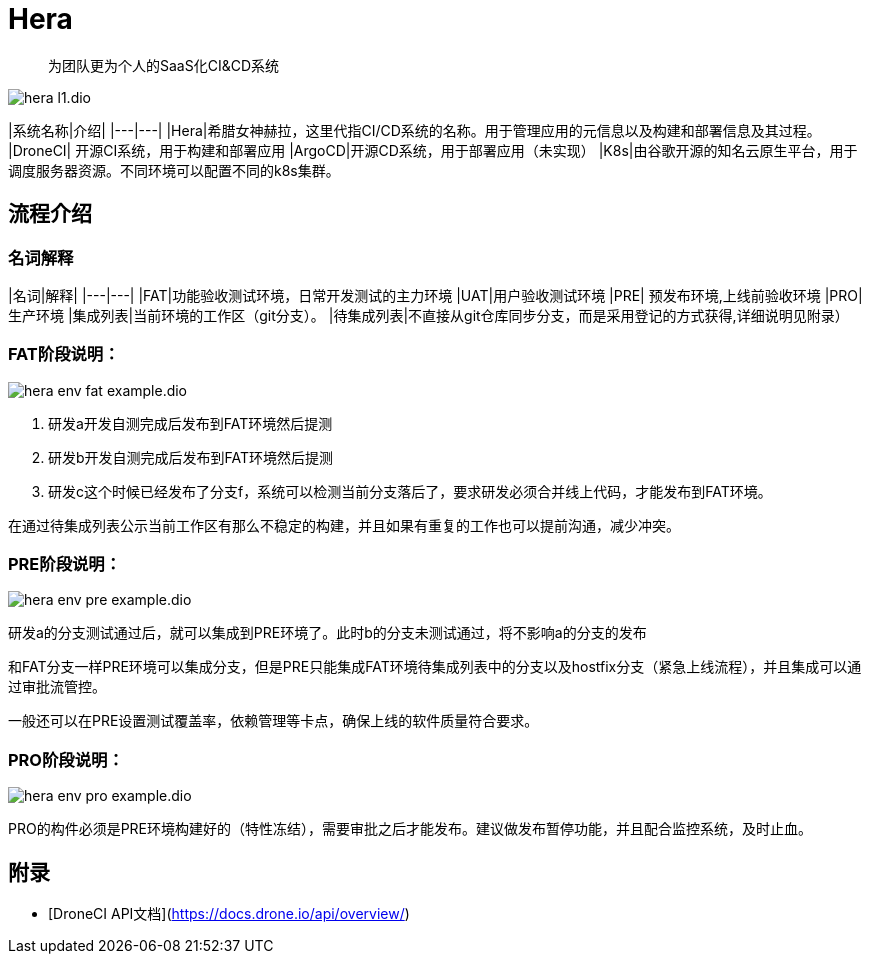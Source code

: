 :imagesdir: ../../diagram/drawio/hera

= Hera

> 为团队更为个人的SaaS化CI&CD系统

image::hera_l1.dio.svg[]

|系统名称|介绍|
|---|---|
|Hera|希腊女神赫拉，这里代指CI/CD系统的名称。用于管理应用的元信息以及构建和部署信息及其过程。
|DroneCI| 开源CI系统，用于构建和部署应用
|ArgoCD|开源CD系统，用于部署应用（未实现）
|K8s|由谷歌开源的知名云原生平台，用于调度服务器资源。不同环境可以配置不同的k8s集群。


== 流程介绍

=== 名词解释

|名词|解释|
|---|---|
|FAT|功能验收测试环境，日常开发测试的主力环境
|UAT|用户验收测试环境
|PRE| 预发布环境,上线前验收环境
|PRO|生产环境
|集成列表|当前环境的工作区（git分支）。
|待集成列表|不直接从git仓库同步分支，而是采用登记的方式获得,详细说明见附录）

=== FAT阶段说明：

image::hera_env_fat_example.dio.svg[]

1. 研发a开发自测完成后发布到FAT环境然后提测
2. 研发b开发自测完成后发布到FAT环境然后提测
3. 研发c这个时候已经发布了分支f，系统可以检测当前分支落后了，要求研发必须合并线上代码，才能发布到FAT环境。

在通过待集成列表公示当前工作区有那么不稳定的构建，并且如果有重复的工作也可以提前沟通，减少冲突。


=== PRE阶段说明：

image::hera_env_pre_example.dio.svg[]


研发a的分支测试通过后，就可以集成到PRE环境了。此时b的分支未测试通过，将不影响a的分支的发布

和FAT分支一样PRE环境可以集成分支，但是PRE只能集成FAT环境待集成列表中的分支以及hostfix分支（紧急上线流程），并且集成可以通过审批流管控。

一般还可以在PRE设置测试覆盖率，依赖管理等卡点，确保上线的软件质量符合要求。

=== PRO阶段说明：

image::hera_env_pro_example.dio.svg[]


PRO的构件必须是PRE环境构建好的（特性冻结），需要审批之后才能发布。建议做发布暂停功能，并且配合监控系统，及时止血。


== 附录

* [DroneCI API文档](https://docs.drone.io/api/overview/)